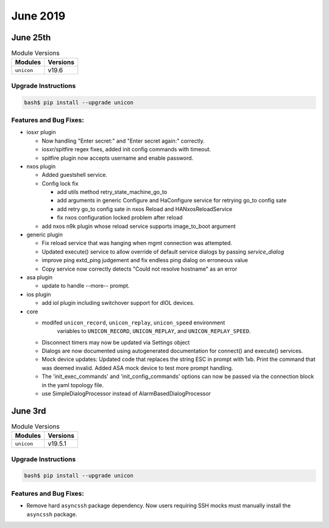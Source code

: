 June 2019
=========

June 25th
---------

.. csv-table:: Module Versions
    :header: "Modules", "Versions"

        ``unicon``, v19.6


Upgrade Instructions
^^^^^^^^^^^^^^^^^^^^

.. code-block:: bash

    bash$ pip install --upgrade unicon


Features and Bug Fixes:
^^^^^^^^^^^^^^^^^^^^^^^

- iosxr plugin

  - Now handling "Enter secret:" and "Enter secret again:" correctly.

  - iosxr/spitfire regex fixes, added init config commands with timeout.

  - spitfire plugin now accepts username and enable password.

- nxos plugin

  - Added guestshell service.

  - Config lock fix

    - add utils method retry_state_machine_go_to

    - add arguments in generic Configure and HaConfigure service for retrying go_to config sate

    - add retry go_to config sate in nxos Reload and HANxosReloadService

    - fix nxos configuration locked problem after reload

  - add nxos n9k plugin whose reload service supports image_to_boot argument


- generic plugin

  - Fix reload service that was hanging when mgmt connection was attempted.

  - Updated execute() service to allow override of default service dialogs by
    passing `service_dialog`

  - improve ping extd_ping judgement and fix endless ping dialog on erroneous
    value

  - Copy service now correctly detects "Could not resolve hostname" as an error

- asa plugin

  - update to handle --more-- prompt.

- ios plugin

  - add iol plugin including switchover support for dIOL devices.

- core

  - modifed ``unicon_record``, ``unicon_replay``, ``unicon_speed`` environment
     variables to ``UNICON_RECORD``, ``UNICON_REPLAY``, and ``UNICON_REPLAY_SPEED``.

  - Disconnect timers may now be updated via Settings object

  - Dialogs are now documented using autogenerated documentation for connect()
    and execute() services.

  - Mock device updates:
    Updated code that replaces the string ESC in prompt with \1xb.
    Print the command that was deemed invalid.
    Added ASA mock device to test more prompt handling.

  - The 'init_exec_commands' and 'init_config_commands' options can now be
    passed via the connection block in the yaml topology file.

  - use SimpleDialogProcessor instead of AlarmBasedDialogProcessor



June 3rd
--------

.. csv-table:: Module Versions
    :header: "Modules", "Versions"

        ``unicon``, v19.5.1


Upgrade Instructions
^^^^^^^^^^^^^^^^^^^^

.. code-block:: bash

    bash$ pip install --upgrade unicon


Features and Bug Fixes:
^^^^^^^^^^^^^^^^^^^^^^^

- Remove hard ``asyncssh`` package dependency.
  Now users requiring SSH mocks must manually install the
  ``asyncssh`` package.
